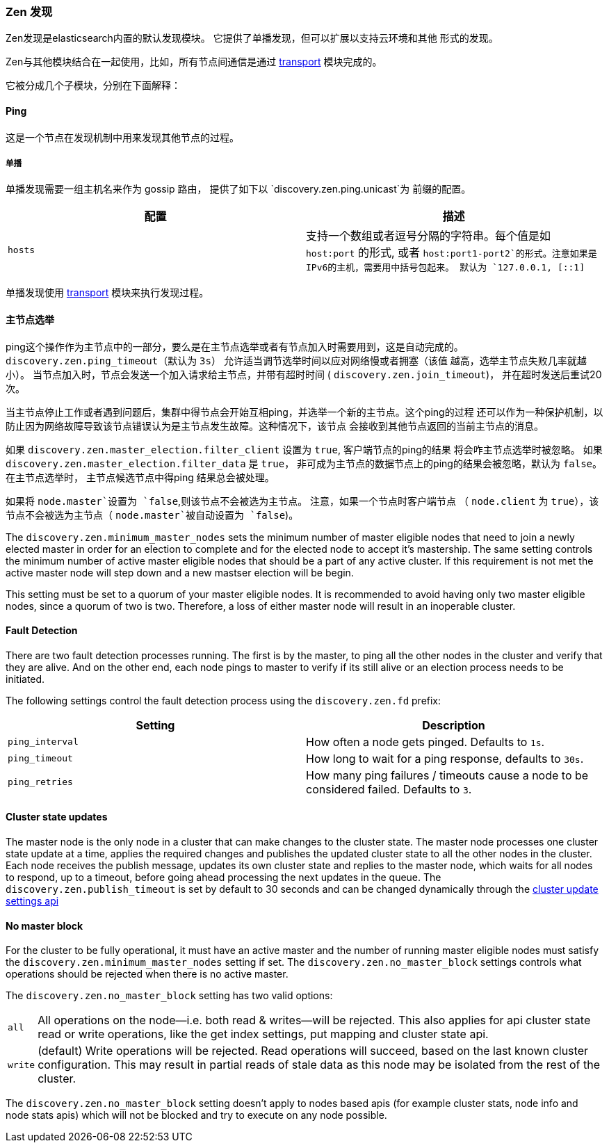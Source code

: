 [[modules-discovery-zen]]
=== Zen 发现

Zen发现是elasticsearch内置的默认发现模块。 它提供了单播发现，但可以扩展以支持云环境和其他
形式的发现。

Zen与其他模块结合在一起使用，比如，所有节点间通信是通过 <<modules-transport,transport>>
模块完成的。

它被分成几个子模块，分别在下面解释：

[float]
[[ping]]
==== Ping

这是一个节点在发现机制中用来发现其他节点的过程。

[float]
[[unicast]]
===== 单播

单播发现需要一组主机名来作为 gossip 路由， 提供了如下以 `discovery.zen.ping.unicast`为
前缀的配置。

[cols="<,<",options="header",]
|=======================================================================
|配置 |描述
|`hosts` |支持一个数组或者逗号分隔的字符串。每个值是如 `host:port` 的形式, 或者
`host:port1-port2`的形式。注意如果是IPv6的主机，需要用中括号包起来。
默认为 `127.0.0.1, [::1]`
|=======================================================================

单播发现使用 <<modules-transport,transport>> 模块来执行发现过程。

[float]
[[master-election]]
==== 主节点选举

ping这个操作作为主节点中的一部分，要么是在主节点选举或者有节点加入时需要用到，这是自动完成的。
`discovery.zen.ping_timeout`（默认为 `3s`） 允许适当调节选举时间以应对网络慢或者拥塞（该值
越高，选举主节点失败几率就越小）。 当节点加入时，节点会发送一个加入请求给主节点，并带有超时时间
( `discovery.zen.join_timeout`)， 并在超时发送后重试20次。

当主节点停止工作或者遇到问题后，集群中得节点会开始互相ping，并选举一个新的主节点。这个ping的过程
还可以作为一种保护机制，以防止因为网络故障导致该节点错误认为是主节点发生故障。这种情况下，该节点
会接收到其他节点返回的当前主节点的消息。

如果 `discovery.zen.master_election.filter_client` 设置为 `true`, 客户端节点的ping的结果
将会咋主节点选举时被忽略。 如果 `discovery.zen.master_election.filter_data` 是 `true`，
非可成为主节点的数据节点上的ping的结果会被忽略，默认为 `false`。在主节点选举时， 主节点候选节点中得ping
结果总会被处理。

如果将 `node.master`设置为 `false`,则该节点不会被选为主节点。 注意，如果一个节点时客户端节点
（ `node.client` 为 `true`），该节点不会被选为主节点（ `node.master`被自动设置为 `false`)。

The `discovery.zen.minimum_master_nodes` sets the minimum
number of master eligible nodes that need to join a newly elected master in order for an election to
complete and for the elected node to accept it's mastership. The same setting controls the minimum number of
active master eligible nodes that should be a part of any active cluster. If this requirement is not met the
active master node will step down and a new mastser election will be begin.

This setting must be set to a quorum of your master eligible nodes. It is recommended to avoid
having only two master eligible nodes, since a quorum of two is two. Therefore, a loss
of either master node will result in an inoperable cluster.

[float]
[[fault-detection]]
==== Fault Detection

There are two fault detection processes running. The first is by the
master, to ping all the other nodes in the cluster and verify that they
are alive. And on the other end, each node pings to master to verify if
its still alive or an election process needs to be initiated.

The following settings control the fault detection process using the
`discovery.zen.fd` prefix:

[cols="<,<",options="header",]
|=======================================================================
|Setting |Description
|`ping_interval` |How often a node gets pinged. Defaults to `1s`.

|`ping_timeout` |How long to wait for a ping response, defaults to
`30s`.

|`ping_retries` |How many ping failures / timeouts cause a node to be
considered failed. Defaults to `3`.
|=======================================================================

[float]
==== Cluster state updates

The master node is the only node in a cluster that can make changes to the
cluster state. The master node processes one cluster state update at a time,
applies the required changes and publishes the updated cluster state to all
the other nodes in the cluster. Each node receives the publish message,
updates its own cluster state and replies to the master node, which waits for
all nodes to respond, up to a timeout, before going ahead processing the next
updates in the queue. The `discovery.zen.publish_timeout` is set by default
to 30 seconds and can be changed dynamically through the
<<cluster-update-settings,cluster update settings api>>

[float]
[[no-master-block]]
==== No master block

For the cluster to be fully operational, it must have an active master and the
number of running master eligible nodes must satisfy the
`discovery.zen.minimum_master_nodes` setting if set. The
`discovery.zen.no_master_block` settings controls what operations should be
rejected when there is no active master.

The `discovery.zen.no_master_block` setting has two valid options:

[horizontal]
`all`:: All operations on the node--i.e. both read & writes--will be rejected. This also applies for api cluster state
read or write operations, like the get index settings, put mapping and cluster state api.
`write`:: (default) Write operations will be rejected. Read operations will succeed, based on the last known cluster configuration.
This may result in partial reads of stale data as this node may be isolated from the rest of the cluster.

The `discovery.zen.no_master_block` setting doesn't apply to nodes based apis (for example cluster stats, node info and
node stats apis) which will not be blocked and try to execute on any node possible.

